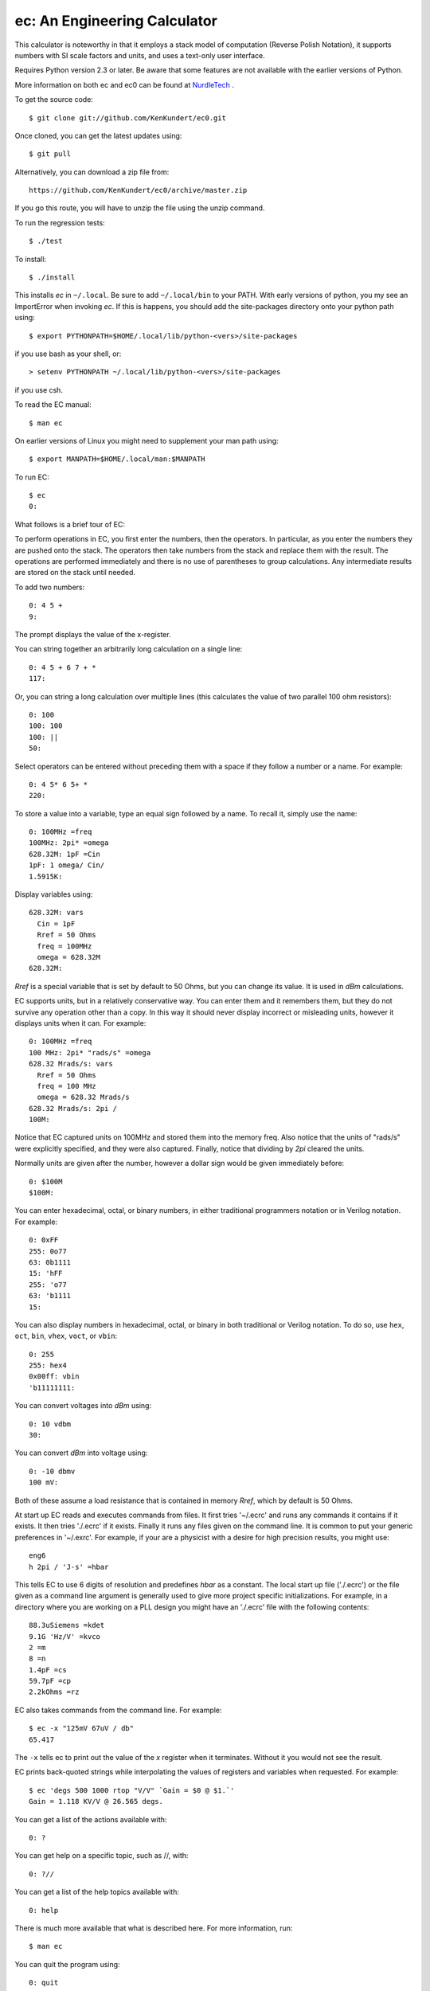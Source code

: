 ec: An Engineering Calculator
=============================

This calculator is noteworthy in that it employs a stack model of computation 
(Reverse Polish Notation), it supports numbers with SI scale factors and units, 
and uses a text-only user interface.

Requires Python version 2.3 or later.
Be aware that some features are not available with the earlier versions of 
Python.

More information on both ec and ec0 can be found at `NurdleTech 
<http://www.nurdletech.com/ec.html>`_ .

To get the source code::

   $ git clone git://github.com/KenKundert/ec0.git

Once cloned, you can get the latest updates using::

   $ git pull

Alternatively, you can download a zip file from::

   https://github.com/KenKundert/ec0/archive/master.zip

If you go this route, you will have to unzip the file using the unzip command.

To run the regression tests::

   $ ./test

To install::

   $ ./install

This installs *ec* in ``~/.local``. Be sure to add ``~/.local/bin`` to your 
PATH.  With early versions of python, you my see an ImportError when invoking 
*ec*. If this is happens, you should add the site-packages directory onto your 
python path using::

   $ export PYTHONPATH=$HOME/.local/lib/python-<vers>/site-packages

if you use bash as your shell, or::

   > setenv PYTHONPATH ~/.local/lib/python-<vers>/site-packages

if you use csh.

To read the EC manual::

   $ man ec

On earlier versions of Linux you might need to supplement your man path using::

   $ export MANPATH=$HOME/.local/man:$MANPATH


To run EC::

   $ ec
   0:

What follows is a brief tour of EC:

To perform operations in EC, you first enter the numbers, then the operators.  
In particular, as you enter the numbers they are pushed onto the stack. The 
operators then take numbers from the stack and replace them with the result.  
The operations are performed immediately and there is no use of parentheses to 
group calculations. Any intermediate results are stored on the stack until 
needed.

To add two numbers::

   0: 4 5 +
   9:

The prompt displays the value of the x-register.

You can string together an arbitrarily long calculation on a single line::

   0: 4 5 + 6 7 + *
   117:

Or, you can string a long calculation over multiple lines (this calculates the 
value of two parallel 100 ohm resistors)::

   0: 100
   100: 100
   100: ||
   50:

Select operators can be entered without preceding them with a space if they 
follow a number or a name. For example::

   0: 4 5* 6 5+ *
   220:

To store a value into a variable, type an equal sign followed by a name. To
recall it, simply use the name::

   0: 100MHz =freq
   100MHz: 2pi* =omega
   628.32M: 1pF =Cin
   1pF: 1 omega/ Cin/
   1.5915K:

Display variables using::

   628.32M: vars
     Cin = 1pF
     Rref = 50 Ohms
     freq = 100MHz
     omega = 628.32M
   628.32M:

*Rref* is a special variable that is set by default to 50 Ohms, but you can 
change its value. It is used in *dBm* calculations.

EC supports units, but in a relatively conservative way. You can enter them
and it remembers them, but they do not survive any operation other than a
copy. In this way it should never display incorrect or misleading units, however
it displays units when it can. For example::

   0: 100MHz =freq
   100 MHz: 2pi* "rads/s" =omega
   628.32 Mrads/s: vars
     Rref = 50 Ohms
     freq = 100 MHz
     omega = 628.32 Mrads/s
   628.32 Mrads/s: 2pi /
   100M:

Notice that EC captured units on 100MHz and stored them into the memory freq.
Also notice that the units of "rads/s" were explicitly specified, and they were
also captured. Finally, notice that dividing by *2pi* cleared the units.

Normally units are given after the number, however a dollar sign would be given
immediately before::

   0: $100M
   $100M:

You can enter hexadecimal, octal, or binary numbers, in either traditional
programmers notation or in Verilog notation. For example::

   0: 0xFF
   255: 0o77
   63: 0b1111
   15: 'hFF
   255: 'o77
   63: 'b1111
   15:

You can also display numbers in hexadecimal, octal, or binary in both
traditional or Verilog notation. To do so, use ``hex``, ``oct``, ``bin``, 
``vhex``, ``voct``, or ``vbin``::

   0: 255
   255: hex4
   0x00ff: vbin
   'b11111111:

You can convert voltages into *dBm* using::

   0: 10 vdbm
   30:

You can convert *dBm* into voltage using::

   0: -10 dbmv
   100 mV: 

Both of these assume a load resistance that is contained in memory *Rref*, which 
by default is 50 Ohms.

At start up EC reads and executes commands from files. It first tries '~/.ecrc'
and runs any commands it contains if it exists. It then tries './.ecrc' if it
exists. Finally it runs any files given on the command line. It is common to put
your generic preferences in '~/.exrc'. For example, if your are a physicist with
a desire for high precision results, you might use::

    eng6
    h 2pi / 'J-s' =hbar

This tells EC to use 6 digits of resolution and predefines *hbar* as a constant.
The local start up file ('./.ecrc') or the file given as a command line argument
is generally used to give more project specific initializations. For example, in
a directory where you are working on a PLL design you might have an './.ecrc'
file with the following contents::

    88.3uSiemens =kdet
    9.1G 'Hz/V' =kvco
    2 =m
    8 =n
    1.4pF =cs
    59.7pF =cp
    2.2kOhms =rz

EC also takes commands from the command line. For example::

   $ ec -x "125mV 67uV / db"
   65.417

The ``-x`` tells ec to print out the value of the *x* register when it 
terminates. Without it you would not see the result.

EC prints back-quoted strings while interpolating the values of registers and 
variables when requested. For example::

   $ ec 'degs 500 1000 rtop "V/V" `Gain = $0 @ $1.`'
   Gain = 1.118 KV/V @ 26.565 degs.

You can get a list of the actions available with::

   0: ?

You can get help on a specific topic, such as //, with::

   0: ?//

You can get a list of the help topics available with::

   0: help

There is much more available that what is described here. For more information,
run::

   $ man ec

You can quit the program using::

   0: quit

(or *:q* or *^C*).

| Enjoy,
|    -Ken
